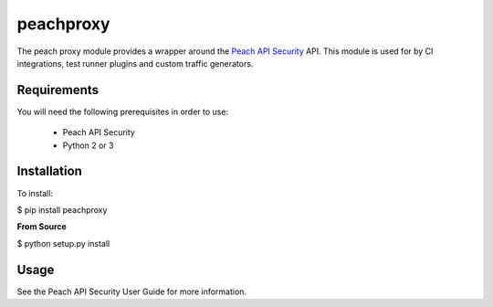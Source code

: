 peachproxy
============

The peach proxy module provides a wrapper around the 
`Peach API Security <http://peachfuzzer.com>`_ API.  
This module is used for by CI integrations,
test runner plugins and custom traffic generators.

Requirements
------------

You will need the following prerequisites in order to use:

 * Peach API Security
 * Python 2 or 3

Installation
------------

To install:

$ pip install peachproxy

**From Source**

$ python setup.py install

Usage
-----

See the Peach API Security User Guide for more information.
